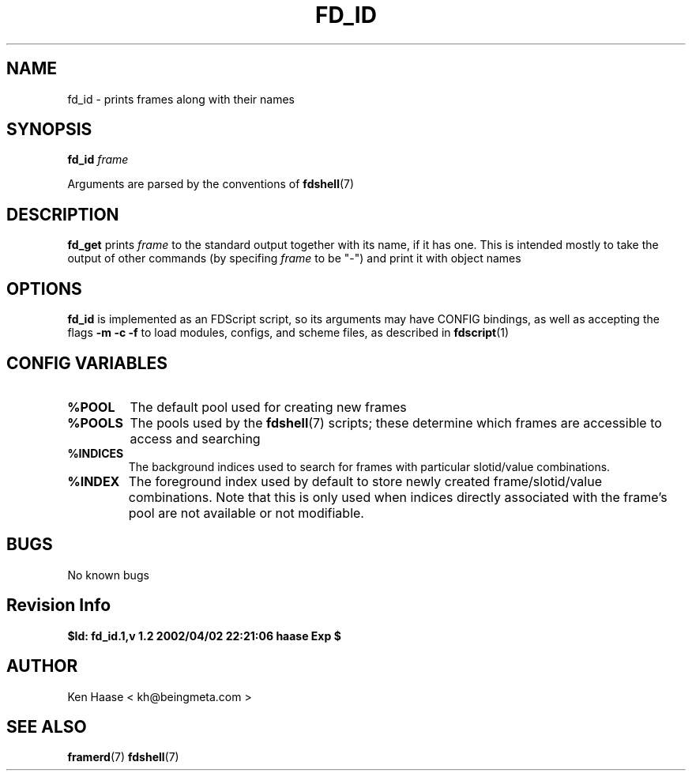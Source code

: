 .\" Process this file with
.\" groff -man -Tascii fd_id.1
.\"
.TH FD_ID 1 "MARCH 2002" FramerD "FramerD Documentation"
.SH NAME
fd_id \- prints frames along with their names
.SH SYNOPSIS
.B fd_id
.I frame

Arguments are parsed by the conventions of
.BR fdshell (7)
.SH DESCRIPTION
.B fd_get
prints
.I frame
to the standard output together with its name, if it
has one.  This is intended mostly to take the output
of other commands (by specifing
.I frame
to be "-") and print it with object names

.SH OPTIONS
.B fd_id
is implemented as an FDScript script, so its arguments
may have CONFIG bindings, as well as accepting the flags
.B -m -c -f
to load modules, configs, and scheme files, as described in
.BR fdscript (1)
.SH CONFIG VARIABLES
.TP
.B %POOL
The default pool used for creating new frames
.TP
.B %POOLS
The pools used by the 
.BR fdshell (7)
scripts; these determine which frames are accessible to access
and searching
.TP
.B %INDICES
The background indices used to search for frames with particular
slotid/value combinations.
.TP
.B %INDEX
The foreground index used by default to store newly created
frame/slotid/value combinations.  Note that this is only used when
indices directly associated with the frame's pool are not available or
not modifiable.

.SH BUGS
No known bugs
.SH Revision Info
.B $Id: fd_id.1,v 1.2 2002/04/02 22:21:06 haase Exp $
.SH AUTHOR
Ken Haase < kh@beingmeta.com >
.SH "SEE ALSO"
.BR framerd (7)
.BR fdshell (7)



